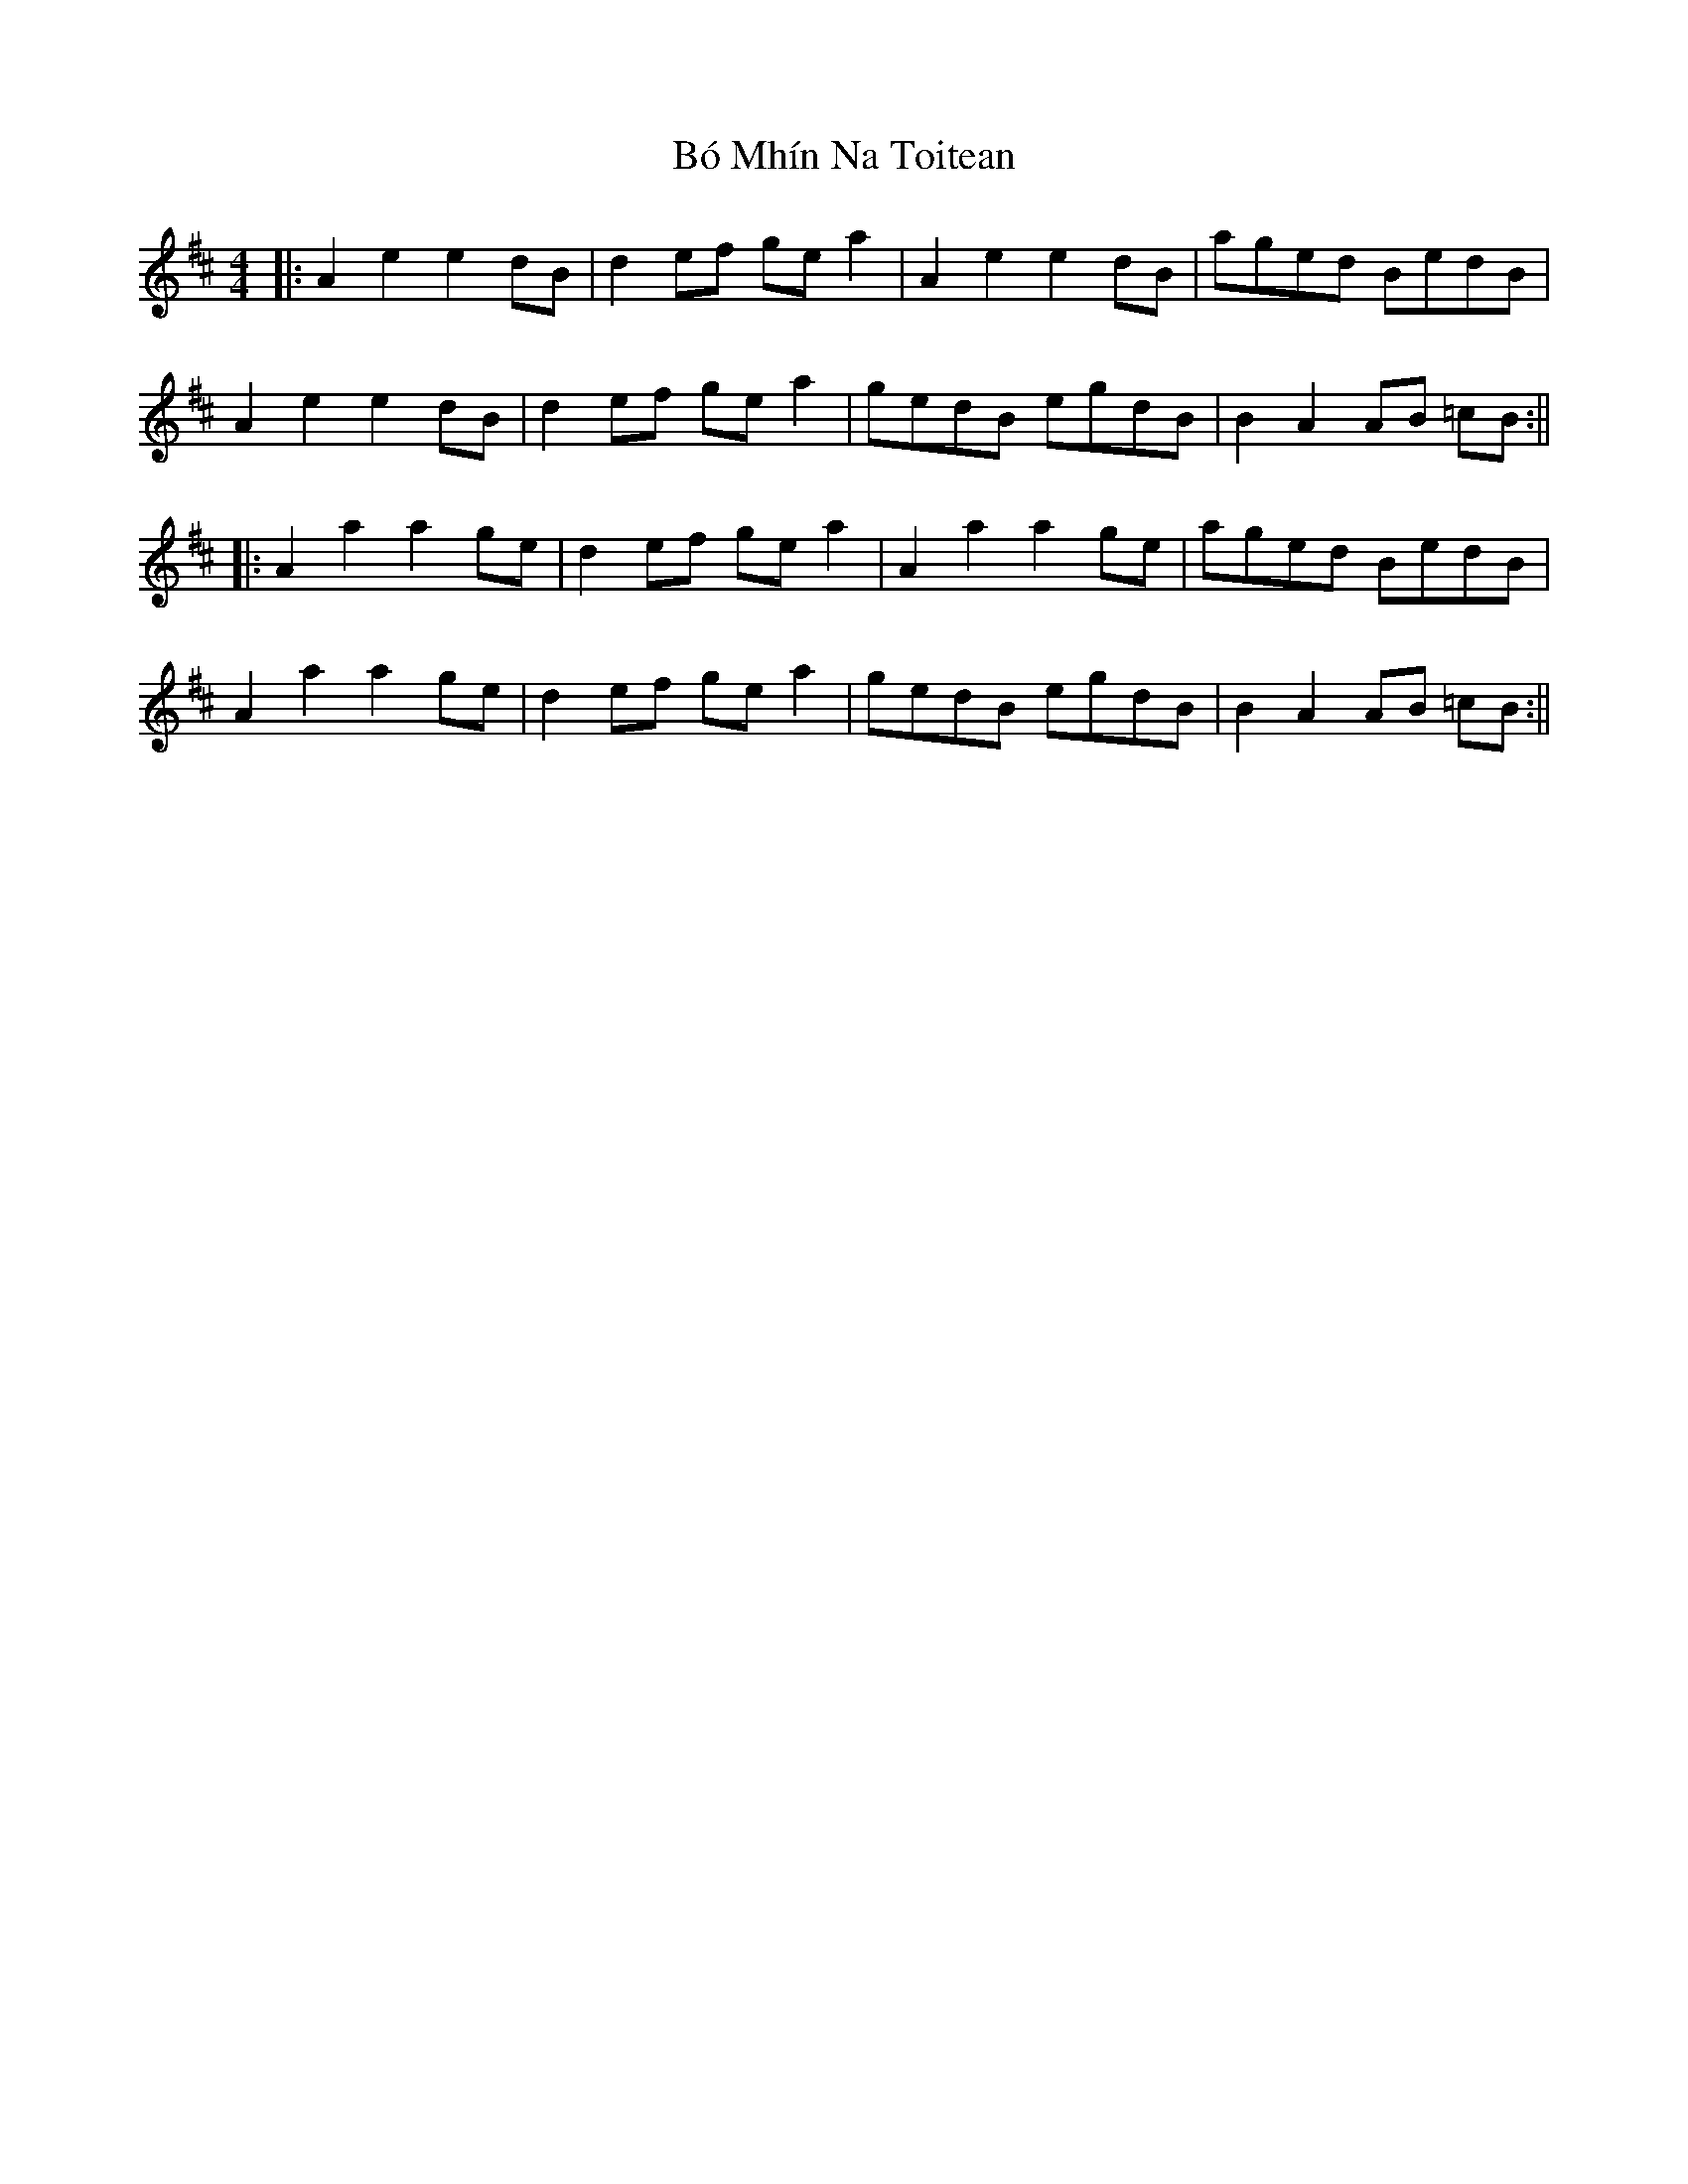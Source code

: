 X: 7
T: Bó Mhín Na Toitean
Z: JACKB
S: https://thesession.org/tunes/5252#setting25085
R: strathspey
M: 4/4
L: 1/8
K: Amix
|:A2e2 e2dB | d2 ef ge a2 | A2e2 e2dB | aged BedB |
A2e2 e2dB | d2 ef ge a2 | gedB egdB | B2 A2 AB =cB :||
|:A2 a2 a2 ge | d2 ef ge a2 | A2a2 a2ge | aged BedB|
A2a2 a2ge | d2 ef ge a2 | gedB egdB |B2 A2 AB =cB :||
